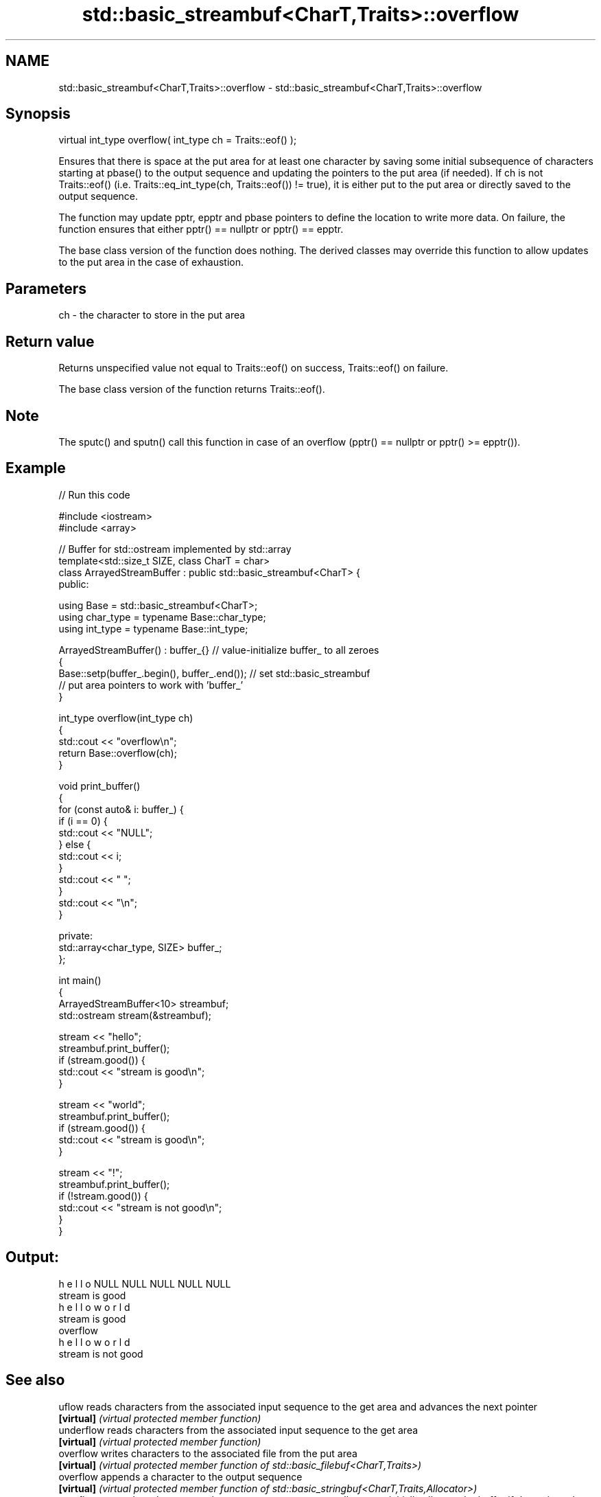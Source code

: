 .TH std::basic_streambuf<CharT,Traits>::overflow 3 "2020.03.24" "http://cppreference.com" "C++ Standard Libary"
.SH NAME
std::basic_streambuf<CharT,Traits>::overflow \- std::basic_streambuf<CharT,Traits>::overflow

.SH Synopsis
   virtual int_type overflow( int_type ch = Traits::eof() );

   Ensures that there is space at the put area for at least one character by saving some initial subsequence of characters starting at pbase() to the output sequence and updating the pointers to the put area (if needed). If ch is not Traits::eof() (i.e. Traits::eq_int_type(ch, Traits::eof()) != true), it is either put to the put area or directly saved to the output sequence.

   The function may update pptr, epptr and pbase pointers to define the location to write more data. On failure, the function ensures that either pptr() == nullptr or pptr() == epptr.

   The base class version of the function does nothing. The derived classes may override this function to allow updates to the put area in the case of exhaustion.

.SH Parameters

   ch - the character to store in the put area

.SH Return value

   Returns unspecified value not equal to Traits::eof() on success, Traits::eof() on failure.

   The base class version of the function returns Traits::eof().

.SH Note

   The sputc() and sputn() call this function in case of an overflow (pptr() == nullptr or pptr() >= epptr()).

.SH Example

   
// Run this code

 #include <iostream>
 #include <array>

 // Buffer for std::ostream implemented by std::array
 template<std::size_t SIZE, class CharT = char>
 class ArrayedStreamBuffer : public std::basic_streambuf<CharT> {
 public:

     using Base = std::basic_streambuf<CharT>;
     using char_type = typename Base::char_type;
     using int_type = typename Base::int_type;

     ArrayedStreamBuffer() : buffer_{} // value-initialize buffer_ to all zeroes
     {
         Base::setp(buffer_.begin(), buffer_.end()); // set std::basic_streambuf
             // put area pointers to work with 'buffer_'
     }

     int_type overflow(int_type ch)
     {
         std::cout << "overflow\\n";
         return Base::overflow(ch);
     }

     void print_buffer()
     {
         for (const auto& i: buffer_) {
             if (i == 0) {
                 std::cout << "NULL";
             } else {
                 std::cout << i;
             }
             std::cout << " ";
         }
         std::cout << "\\n";
     }

 private:
     std::array<char_type, SIZE> buffer_;
 };

 int main()
 {
     ArrayedStreamBuffer<10> streambuf;
     std::ostream stream(&streambuf);

     stream << "hello";
     streambuf.print_buffer();
     if (stream.good()) {
         std::cout << "stream is good\\n";
     }

     stream << "world";
     streambuf.print_buffer();
     if (stream.good()) {
         std::cout << "stream is good\\n";
     }

     stream << "!";
     streambuf.print_buffer();
     if (!stream.good()) {
         std::cout << "stream is not good\\n";
     }
 }

.SH Output:

 h e l l o NULL NULL NULL NULL NULL
 stream is good
 h e l l o w o r l d
 stream is good
 overflow
 h e l l o w o r l d
 stream is not good

.SH See also

   uflow     reads characters from the associated input sequence to the get area and advances the next pointer
   \fB[virtual]\fP \fI(virtual protected member function)\fP
   underflow reads characters from the associated input sequence to the get area
   \fB[virtual]\fP \fI(virtual protected member function)\fP
   overflow  writes characters to the associated file from the put area
   \fB[virtual]\fP \fI(virtual protected member function of std::basic_filebuf<CharT,Traits>)\fP
   overflow  appends a character to the output sequence
   \fB[virtual]\fP \fI(virtual protected member function of std::basic_stringbuf<CharT,Traits,Allocator>)\fP
   overflow  appends a character to the output sequence, may reallocate or initially allocate the buffer if dynamic and not frozen
   \fB[virtual]\fP \fI(virtual protected member function of std::strstreambuf)\fP

